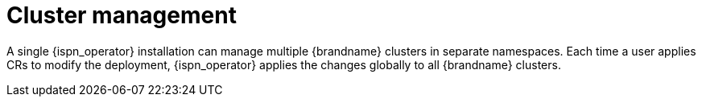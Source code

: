 [id='operator-managed-clusters_{context}']
= Cluster management

A single {ispn_operator} installation can manage multiple {brandname} clusters in separate namespaces.
Each time a user applies CRs to modify the deployment, {ispn_operator} applies the changes globally to all {brandname} clusters.

.Operator-managed clusters
//Community content
ifdef::community[]
image::operator-managed-clusters-ispn.png[This illustration depicts how {ispn_operator} manages multiple clusters on {k8s}.]
endif::community[]
//Downstream content
ifdef::downstream[]
image::operator-managed-clusters.png[This illustration depicts how {ispn_operator} manages multiple clusters on {openshiftshort}.]
endif::downstream[]
